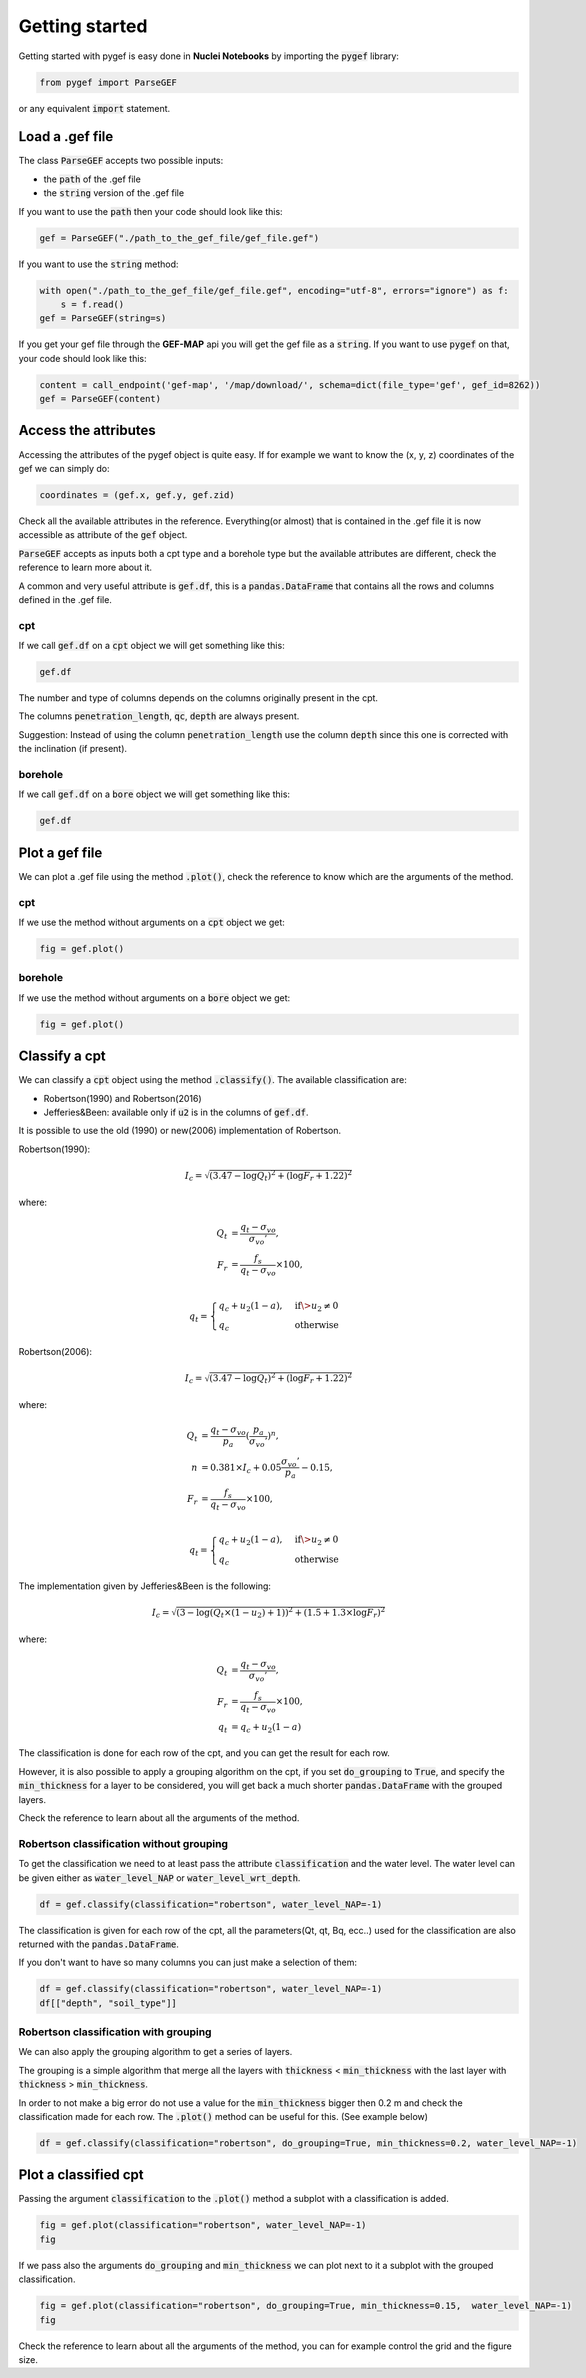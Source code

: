 
Getting started
===============

Getting started with pygef is easy done in **Nuclei  Notebooks** by importing the :code:`pygef` library:

.. code-block:: python

   from pygef import ParseGEF

or any equivalent :code:`import` statement.

Load a .gef file
-----------------

The class :code:`ParseGEF` accepts two possible inputs:

- the :code:`path` of the .gef file
- the :code:`string` version of the .gef file

If you want to use the :code:`path` then your code should look like this:

.. code-block:: python

    gef = ParseGEF("./path_to_the_gef_file/gef_file.gef")

If you want to use the :code:`string` method:

.. code-block:: python

    with open("./path_to_the_gef_file/gef_file.gef", encoding="utf-8", errors="ignore") as f:
        s = f.read()
    gef = ParseGEF(string=s)

If you get your gef file through the **GEF-MAP** api you will get the gef file as a :code:`string`.
If you want to use :code:`pygef` on that, your code should look like this:

.. code-block:: python

    content = call_endpoint('gef-map', '/map/download/', schema=dict(file_type='gef', gef_id=8262))
    gef = ParseGEF(content)


Access the attributes
---------------------

Accessing the attributes of the pygef object is quite easy.
If for example we want to know the (x, y, z) coordinates of the gef we can simply do:

.. code-block:: python

   coordinates = (gef.x, gef.y, gef.zid)

Check all the available attributes in the reference. Everything(or almost) that is contained in the .gef file it is now
accessible as attribute of the :code:`gef` object.

:code:`ParseGEF` accepts as inputs both a cpt type and a borehole type but the available attributes are different,
check the reference to learn more about it.

A common and very useful attribute is :code:`gef.df`, this is a :code:`pandas.DataFrame` that contains all the rows and
columns defined in the .gef file.

cpt
...
If we call :code:`gef.df` on a :code:`cpt` object we will get something like this:

.. code-block:: python

    gef.df

.. image:: ../_static/img/df-cpt.png
   :align: center

The number and type of columns depends on the columns originally present in the cpt.

The columns :code:`penetration_length`, :code:`qc`, :code:`depth` are always present.

Suggestion: Instead of using the column :code:`penetration_length` use the column :code:`depth` since this one is corrected with the inclination (if present).

borehole
........
If we call :code:`gef.df` on a :code:`bore` object we will get something like this:

.. code-block:: python

    gef.df

.. image:: ../_static/img/df-bore.png
   :align: center

Plot a gef file
---------------

We can plot a .gef file using the method :code:`.plot()`, check the reference to know which are the arguments of the method.

cpt
...
If we use the method without arguments on a :code:`cpt` object we get:

.. code-block:: python

    fig = gef.plot()

.. image:: ../_static/img/cpt_plot.png
   :align: center

borehole
.........
If we use the method without arguments on a :code:`bore` object we get:

.. code-block:: python

    fig = gef.plot()


.. image:: ../_static/img/bore_plot.png
   :align: center


Classify a cpt
--------------

We can classify a :code:`cpt` object using the method :code:`.classify()`.
The available classification are:

- Robertson(1990) and Robertson(2016)
- Jefferies&Been: available only if :code:`u2` is in the columns of :code:`gef.df`.

It is possible to use the old (1990) or new(2006) implementation of Robertson.

Robertson(1990):

.. math::
    \begin{align}
    I_c = \sqrt{(3.47 - \log Q_t )^2 + (\log F_r + 1.22)^2}
    \end{align}

where:

.. math::
    \begin{align}
    Q_t &= \frac{q_t - \sigma_{vo}}{\sigma_{vo}'}, \\
    F_r &= \frac{f_s}{q_t - \sigma_{vo}} \times 100, \\
    \end{align}

.. math::
    \begin{align}
    q_t =
    \begin{cases}
    q_c + u_2 (1 - a), & \text{if} \> u_2 \neq 0 \\
    q_c                & \text{otherwise}
    \end{cases}
    \end{align}


Robertson(2006):

.. math::
    \begin{align}
    I_c = \sqrt{(3.47 - \log Q_t )^2 + (\log F_r + 1.22)^2}
    \end{align}

where:

.. math::
    \begin{align}
    Q_t &= \frac{q_t - \sigma_{vo}}{p_a}(\frac{p_a}{\sigma_{vo}'})^n, \\
    n &= 0.381 \times I_c + 0.05 \frac{\sigma_{vo}'}{p_a} - 0.15, \\
    F_r &= \frac{f_s}{q_t - \sigma_{vo}} \times 100, \\
    \end{align}

.. math::
    \begin{align}
    q_t =
    \begin{cases}
    q_c + u_2 (1 - a), & \text{if} \> u_2 \neq 0 \\
    q_c                & \text{otherwise}
    \end{cases}
    \end{align}

The implementation given by Jefferies&Been is the following:

.. math::
    \begin{align}
    I_c = \sqrt{(3 - \log (Q_t \times(1 - u_2) + 1))^2 + (1.5 +1.3 \times \log F_r)^2}
    \end{align}

where:

.. math::
    \begin{align}
    Q_t &= \frac{q_t - \sigma_{vo}}{\sigma_{vo}'}, \\
    F_r &= \frac{f_s}{q_t - \sigma_{vo}} \times 100, \\
    q_t &= q_c + u_2 (1 - a)
    \end{align}


The classification is done for each row of the cpt, and you can get the result for each row.

However, it is also possible to apply a grouping algorithm on the cpt, if you set :code:`do_grouping` to :code:`True`,
and specify the :code:`min_thickness` for a layer to be considered, you will get back a much shorter :code:`pandas.DataFrame` with the grouped layers.


Check the reference to learn about all the arguments of the method.

Robertson classification without grouping
.........................................

To get the classification we need to at least pass the attribute :code:`classification` and the water level.
The water level can be given either as :code:`water_level_NAP` or :code:`water_level_wrt_depth`.

.. code-block:: python

    df = gef.classify(classification="robertson", water_level_NAP=-1)

.. image:: ../_static/img/cpt_no_group.png
   :align: center

The classification is given for each row of the cpt, all the parameters(Qt, qt, Bq, ecc..) used for the classification are also returned with the
:code:`pandas.DataFrame`.

If you don't want to have so many columns you can just make a selection of them:

.. code-block:: python

    df = gef.classify(classification="robertson", water_level_NAP=-1)
    df[["depth", "soil_type"]]

.. image:: ../_static/img/cpt_no_group_selection.png
   :scale: 75 %
   :align: center

Robertson classification with grouping
.........................................
We can also apply the grouping algorithm to get a series of layers.

The grouping is a simple algorithm that merge all the layers with :code:`thickness` < :code:`min_thickness`
with the last layer with :code:`thickness` > :code:`min_thickness`.

In order to not make a big error do not use a value for the :code:`min_thickness` bigger then 0.2 m and check the classification made for each row.
The :code:`.plot()` method can be useful for this. (See example below)

.. code-block:: python

    df = gef.classify(classification="robertson", do_grouping=True, min_thickness=0.2, water_level_NAP=-1)

.. image:: ../_static/img/cpt_group.png
   :align: center

Plot a classified cpt
---------------------

Passing the argument :code:`classification` to the :code:`.plot()` method a subplot with a classification is added.

.. code-block:: python

    fig = gef.plot(classification="robertson", water_level_NAP=-1)
    fig

.. image:: ../_static/img/cpt_plot_classification.png
   :align: center

If we pass also the arguments :code:`do_grouping` and :code:`min_thickness` we can plot next to it a subplot with the grouped classification.

.. code-block:: python

    fig = gef.plot(classification="robertson", do_grouping=True, min_thickness=0.15,  water_level_NAP=-1)
    fig

.. image:: ../_static/img/cpt_plot_classification_grouped.png
   :align: center


Check the reference to learn about all the arguments of the method, you can for example control the grid and the figure size.

